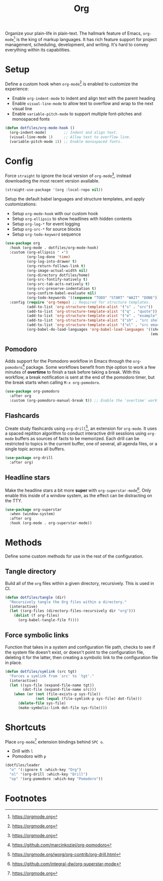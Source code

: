 #+TITLE: Org
#+AUTHOR: Christopher James Hayward
#+EMAIL: chris@chrishayward.xyz

#+PROPERTY: header-args:emacs-lisp :tangle org.el :comments org
#+PROPERTY: header-args            :results silent :eval no-export :comments org

#+OPTIONS: num:nil toc:nil todo:nil tasks:nil tags:nil
#+OPTIONS: skip:nil author:nil email:nil creator:nil timestamp:nil

Organize your plain-life in plain-text. The hallmark feature of Emacs, ~org-mode~[fn:1] is the king of markup languages. It has rich feature support for project management, scheduling, development, and writing. It's hard to convey everything within its capabilities.

* Setup

Define a custom hook when ~org-mode~[fn:1] is enabled to customize the experience:

+ Enable ~org-indent-mode~ to indent and align text with the parent heading
+ Enable ~visual-line-mode~ to allow text to overflow and wrap to the next visual line
+ Enable ~variable-pitch-mode~ to support multiple font-pitches and monospaced fonts

#+begin_src emacs-lisp
(defun dotfiles/org-mode-hook ()
  (org-indent-mode)        ;; Indent and align text.
  (visual-line-mode 1)     ;; Allow text to overflow line.
  (variable-pitch-mode 1)) ;; Enable monospaced fonts.
#+end_src

* Config

Force ~straight~ to ignore the local version of ~org-mode~[fn:1], instead downloading the most recent version available.

#+begin_src emacs-lisp
(straight-use-package '(org :local-repo nil))
#+end_src

Setup the default babel languages and structure templates, and apply customizations:

+ Setup ~org-mode-hook~ with our custom hook
+ Setup ~org-ellipsis~ to show headlines with hidden contents
+ Setup ~org-log-*~ for event logging
+ Setup ~org-src-*~ for source blocks
+ Setup ~org-todo-keyword~ sequence

#+begin_src emacs-lisp
(use-package org
  :hook (org-mode . dotfiles/org-mode-hook)
  :custom (org-ellipsis " ▾")
          (org-log-done 'time)
          (org-log-into-drawer t)
          (org-return-follows-link t)
          (org-image-actual-width nil)
          (org-directory dotfiles/home)
          (org-src-fontify-natively t)
          (org-src-tab-acts-natively t)
          (org-src-preserve-indentation t)
          (org-confirm-babel-evaluate nil)
          (org-todo-keywords '((sequence "TODO" "START" "WAIT" "DONE")))
  :config (require 'org-tempo) ;; Required for structure templates.
          (add-to-list 'org-structure-template-alist '("s" . "src"))
          (add-to-list 'org-structure-template-alist '("q" . "quote"))
          (add-to-list 'org-structure-template-alist '("e" . "example"))
          (add-to-list 'org-structure-template-alist '("sh" . "src shell"))
          (add-to-list 'org-structure-template-alist '("el" . "src emacs-lisp"))
          (org-babel-do-load-languages 'org-babel-load-languages '((shell . t)
                                                                   (emacs-lisp . t))))
#+end_src

** Pomodoro

Adds support for the Pomodoro workflow in Emacs through the ~org-pomodoro~[fn:4] package. Some workflows benefit from thje option to work a few minutes of *overtime* to finish a task before taking a break. With this workflow, a break notification is sent at the end of the pomodoro timer, but the break starts when calling =M-x org-pomodoro=.

#+begin_src emacs-lisp
(use-package org-pomodoro
  :after org
  :custom (org-pomodoro-manual-break t)) ;; Enable the 'overtime' workflow.
#+end_src

** Flashcards

Create study flashcards using ~org-drill~[fn:2], an extension for ~org-mode~. It uses a spaced repititon algorithm to conduct interactive drill sesslions using ~org-mode~ buffers as sources of facts to be memorized. Each drill can be restricted to topics in the current buffer, one of several, all agenda files, or a single topic across all buffers.

#+begin_src emacs-lisp
(use-package org-drill
  :after org)
#+end_src

** Headline stars

Make the headline stars a bit more *super* with ~org-superstar-mode~[fn:3]. Only enable this inside of a window system, as the effect can be distracting on the TTY.

#+begin_src emacs-lisp
(use-package org-superstar
  :when (window-system)
  :after org
  :hook (org-mode . org-superstar-mode))
#+end_src

* Methods

Define some custom methods for use in the rest of the configuration.

** Tangle directory

Build all of the ~org~ files within a given directory, recursively. This is used in CI.

#+begin_src emacs-lisp
(defun dotfiles/tangle (dir)
  "Recursively tangle the Org files within a directory."
  (interactive)
  (let ((org-files (directory-files-recursively dir "org")))
    (dolist (f org-files)
      (org-babel-tangle-file f))))
#+end_src

** Force symbolic links

Function that takes in a system and configuration file path, checks to see if the system file doesn't exist, or doesn't point to the configuration file, deleting it for the latter, then creating a symbolic link to the configuration file in place.

#+begin_src emacs-lisp
(defun dotfiles/symlink (src tgt)
  "Forces a symlink from `src' to `tgt'."
  (interactive)
  (let ((sys-file (expand-file-name tgt))
        (dot-file (expand-file-name src)))
    (when (or (not (file-exists-p sys-file))
              (not (equal (file-symlink-p sys-file) dot-file)))
      (delete-file sys-file)
      (make-symbolic-link dot-file sys-file))))
#+end_src


* Shortcuts

Place ~org-mode~[fn:1] extension bindings behind =SPC o=.

+ Drill with =l=
+ Pomodoro with =p=

#+begin_src emacs-lisp
(dotfiles/leader
  "o" '(:ignore t :which-key "Org")
  "ol" '(org-drill :which-key "Drill")
  "op" '(org-pomodoro :which-key "Pomodoro"))
#+end_src
  
* Footnotes

[fn:1] https://orgmode.org

[fn:2] https://orgmode.org/worg/org-contrib/org-drill.html

[fn:3] https://github.com/integral-dw/org-superstar-mode

[fn:4] https://github.com/marcinkoziej/org-pomodoro

